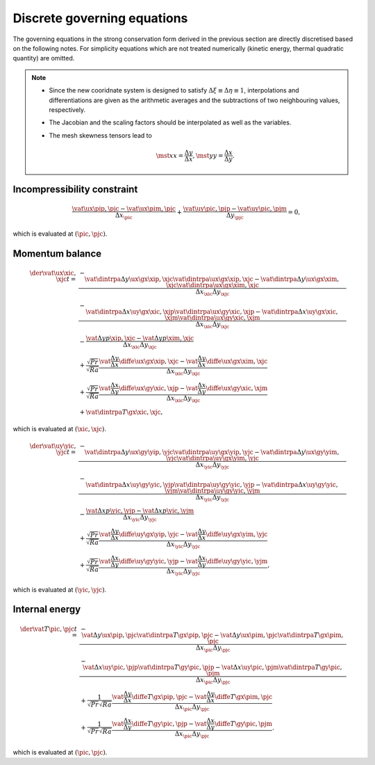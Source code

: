 ############################
Discrete governing equations
############################

The governing equations in the strong conservation form derived in the previous section are directly discretised based on the following notes.
For simplicity equations which are not treated numerically (kinetic energy, thermal quadratic quantity) are omitted.

.. note::

   * Since the new cooridnate system is designed to satisfy :math:`\Delta \xi \equiv \Delta \eta \equiv 1`, interpolations and differentiations are given as the arithmetic averages and the subtractions of two neighbouring values, respectively.

   * The Jacobian and the scaling factors should be interpolated as well as the variables.

   * The mesh skewness tensors lead to

      .. math::

         \mst{x}{x} = \frac{\Delta y}{\Delta x},
         \mst{y}{y} = \frac{\Delta x}{\Delta y}.

****************************
Incompressibility constraint
****************************

.. math::

   \frac{
       \vat{\ux}{\pip,\pjc}
     - \vat{\ux}{\pim,\pjc}
   }{\Delta x_{\pic}}
   + \frac{
       \vat{\uy}{\pic,\pjp}
     - \vat{\uy}{\pic,\pjm}
   }{\Delta y_{\pjc}}
   = 0,

which is evaluated at :math:`\left( \pic, \pjc \right)`.

****************
Momentum balance
****************

.. math::

   \der{\vat{\ux}{\xic,\xjc}}{t}
   =
   & - \frac{
       \vat{\dintrpa{\Delta y \ux}{\gx}}{\xip,\xjc} \vat{\dintrpa{\ux}{\gx}}{\xip,\xjc}
     - \vat{\dintrpa{\Delta y \ux}{\gx}}{\xim,\xjc} \vat{\dintrpa{\ux}{\gx}}{\xim,\xjc}
   }{\Delta x_{\xic} \Delta y_{\xjc}} \\
   & - \frac{
       \vat{\dintrpa{\Delta x \uy}{\gx}}{\xic,\xjp} \vat{\dintrpa{\ux}{\gy}}{\xic,\xjp}
     - \vat{\dintrpa{\Delta x \uy}{\gx}}{\xic,\xjm} \vat{\dintrpa{\ux}{\gy}}{\xic,\xjm}
   }{\Delta x_{\xic} \Delta y_{\xjc}} \\
   & -\frac{
       \vat{\Delta y p}{\xip,\xjc}
     - \vat{\Delta y p}{\xim,\xjc}
   }{\Delta x_{\xic} \Delta y_{\xjc}} \\
   & + \frac{\sqrt{Pr}}{\sqrt{Ra}} \frac{
       \vat{\frac{\Delta y}{\Delta x} \diffe{\ux}{\gx}}{\xip,\xjc}
     - \vat{\frac{\Delta y}{\Delta x} \diffe{\ux}{\gx}}{\xim,\xjc}
   }{\Delta x_{\xic} \Delta y_{\xjc}} \\
   & + \frac{\sqrt{Pr}}{\sqrt{Ra}} \frac{
       \vat{\frac{\Delta x}{\Delta y} \diffe{\ux}{\gy}}{\xic,\xjp}
     - \vat{\frac{\Delta x}{\Delta y} \diffe{\ux}{\gy}}{\xic,\xjm}
   }{\Delta x_{\xic} \Delta y_{\xjc}} \\
   & + \vat{\dintrpa{T}{\gx}}{\xic,\xjc},

which is evaluated at :math:`\left( \xic, \xjc \right)`.

.. math::

   \der{\vat{\uy}{\yic,\yjc}}{t}
   =
   & - \frac{
       \vat{\dintrpa{\Delta y \ux}{\gy}}{\yip,\yjc} \vat{\dintrpa{\uy}{\gx}}{\yip,\yjc}
     - \vat{\dintrpa{\Delta y \ux}{\gy}}{\yim,\yjc} \vat{\dintrpa{\uy}{\gx}}{\yim,\yjc}
   }{\Delta x_{\yic} \Delta y_{\yjc}} \\
   & - \frac{
       \vat{\dintrpa{\Delta x \uy}{\gy}}{\yic,\yjp} \vat{\dintrpa{\uy}{\gy}}{\yic,\yjp}
     - \vat{\dintrpa{\Delta x \uy}{\gy}}{\yic,\yjm} \vat{\dintrpa{\uy}{\gy}}{\yic,\yjm}
   }{\Delta x_{\yic} \Delta y_{\yjc}} \\
   & -\frac{
       \vat{\Delta x p}{\yic,\yjp}
     - \vat{\Delta x p}{\yic,\yjm}
   }{\Delta x_{\yic} \Delta y_{\yjc}} \\
   & + \frac{\sqrt{Pr}}{\sqrt{Ra}} \frac{
       \vat{\frac{\Delta y}{\Delta x} \diffe{\uy}{\gx}}{\yip,\yjc}
     - \vat{\frac{\Delta y}{\Delta x} \diffe{\uy}{\gx}}{\yim,\yjc}
   }{\Delta x_{\yic} \Delta y_{\yjc}} \\
   & + \frac{\sqrt{Pr}}{\sqrt{Ra}} \frac{
       \vat{\frac{\Delta x}{\Delta y} \diffe{\uy}{\gy}}{\yic,\yjp}
     - \vat{\frac{\Delta x}{\Delta y} \diffe{\uy}{\gy}}{\yic,\yjm}
   }{\Delta x_{\yic} \Delta y_{\yjc}},

which is evaluated at :math:`\left( \yic, \yjc \right)`.

***************
Internal energy
***************

.. math::

   \der{\vat{T}{\pic,\pjc}}{t}
   =
   & - \frac{
       \vat{\Delta y \ux}{\pip,\pjc} \vat{\dintrpa{T}{\gx}}{\pip,\pjc}
     - \vat{\Delta y \ux}{\pim,\pjc} \vat{\dintrpa{T}{\gx}}{\pim,\pjc}
   }{\Delta x_{\pic} \Delta y_{\pjc}} \\
   & - \frac{
       \vat{\Delta x \uy}{\pic,\pjp} \vat{\dintrpa{T}{\gy}}{\pic,\pjp}
     - \vat{\Delta x \uy}{\pic,\pjm} \vat{\dintrpa{T}{\gy}}{\pic,\pjm}
   }{\Delta x_{\pic} \Delta y_{\pjc}} \\
   & + \frac{1}{\sqrt{Pr} \sqrt{Ra}} \frac{
       \vat{\frac{\Delta y}{\Delta x} \diffe{T}{\gx}}{\pip,\pjc}
     - \vat{\frac{\Delta y}{\Delta x} \diffe{T}{\gx}}{\pim,\pjc}
   }{\Delta x_{\pic} \Delta y_{\pjc}} \\
   & + \frac{1}{\sqrt{Pr} \sqrt{Ra}} \frac{
       \vat{\frac{\Delta x}{\Delta y} \diffe{T}{\gy}}{\pic,\pjp}
     - \vat{\frac{\Delta x}{\Delta y} \diffe{T}{\gy}}{\pic,\pjm}
   }{\Delta x_{\pic} \Delta y_{\pjc}}.

which is evaluated at :math:`\left( \pic, \pjc \right)`.

